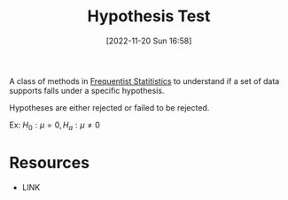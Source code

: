 #+title:      Hypothesis Test
#+date:       [2022-11-20 Sun 16:58]
#+filetags:   :draft:frequentist:statistics:
#+identifier: 20221120T165854

A class of methods in [[denote:20221120T165940][Frequentist Statitistics]] to understand if a set of data supports falls under a specific hypothesis.

Hypotheses are either rejected or failed to be rejected.

Ex: \(H_0: \mu = 0, H_a: \mu \neq 0 \)


* Resources
 - LINK
